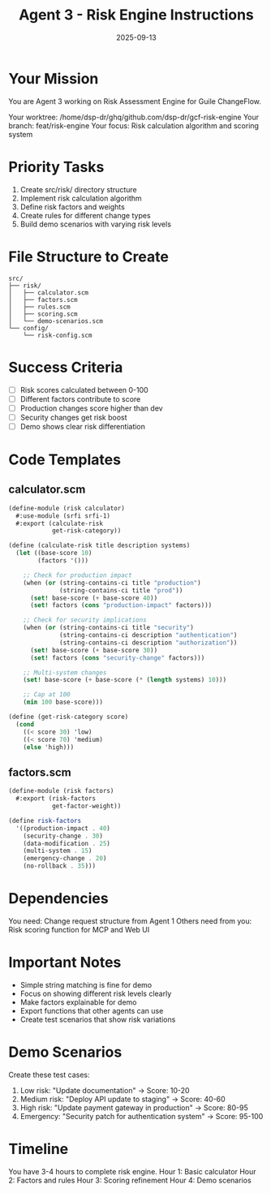 #+TITLE: Agent 3 - Risk Engine Instructions
#+DATE: 2025-09-13

* Your Mission

You are Agent 3 working on Risk Assessment Engine for Guile ChangeFlow.

Your worktree: /home/dsp-dr/ghq/github.com/dsp-dr/gcf-risk-engine
Your branch: feat/risk-engine
Your focus: Risk calculation algorithm and scoring system

* Priority Tasks

1. Create src/risk/ directory structure
2. Implement risk calculation algorithm
3. Define risk factors and weights
4. Create rules for different change types
5. Build demo scenarios with varying risk levels

* File Structure to Create

#+begin_example
src/
├── risk/
│   ├── calculator.scm
│   ├── factors.scm
│   ├── rules.scm
│   ├── scoring.scm
│   └── demo-scenarios.scm
└── config/
    └── risk-config.scm
#+end_example

* Success Criteria

- [ ] Risk scores calculated between 0-100
- [ ] Different factors contribute to score
- [ ] Production changes score higher than dev
- [ ] Security changes get risk boost
- [ ] Demo shows clear risk differentiation

* Code Templates

** calculator.scm
#+begin_src scheme
(define-module (risk calculator)
  #:use-module (srfi srfi-1)
  #:export (calculate-risk
            get-risk-category))

(define (calculate-risk title description systems)
  (let ((base-score 10)
        (factors '()))

    ;; Check for production impact
    (when (or (string-contains-ci title "production")
              (string-contains-ci title "prod"))
      (set! base-score (+ base-score 40))
      (set! factors (cons "production-impact" factors)))

    ;; Check for security implications
    (when (or (string-contains-ci title "security")
              (string-contains-ci description "authentication")
              (string-contains-ci description "authorization"))
      (set! base-score (+ base-score 30))
      (set! factors (cons "security-change" factors)))

    ;; Multi-system changes
    (set! base-score (+ base-score (* (length systems) 10)))

    ;; Cap at 100
    (min 100 base-score)))

(define (get-risk-category score)
  (cond
    ((< score 30) 'low)
    ((< score 70) 'medium)
    (else 'high)))
#+end_src

** factors.scm
#+begin_src scheme
(define-module (risk factors)
  #:export (risk-factors
            get-factor-weight))

(define risk-factors
  '((production-impact . 40)
    (security-change . 30)
    (data-modification . 25)
    (multi-system . 15)
    (emergency-change . 20)
    (no-rollback . 35)))
#+end_src

* Dependencies

You need: Change request structure from Agent 1
Others need from you: Risk scoring function for MCP and Web UI

* Important Notes

- Simple string matching is fine for demo
- Focus on showing different risk levels clearly
- Make factors explainable for demo
- Export functions that other agents can use
- Create test scenarios that show risk variations

* Demo Scenarios

Create these test cases:
1. Low risk: "Update documentation" -> Score: 10-20
2. Medium risk: "Deploy API update to staging" -> Score: 40-60
3. High risk: "Update payment gateway in production" -> Score: 80-95
4. Emergency: "Security patch for authentication system" -> Score: 95-100

* Timeline

You have 3-4 hours to complete risk engine.
Hour 1: Basic calculator
Hour 2: Factors and rules
Hour 3: Scoring refinement
Hour 4: Demo scenarios
